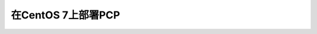 .. _deploy_pcp_on_centos7:

============================
在CentOS 7上部署PCP
============================

